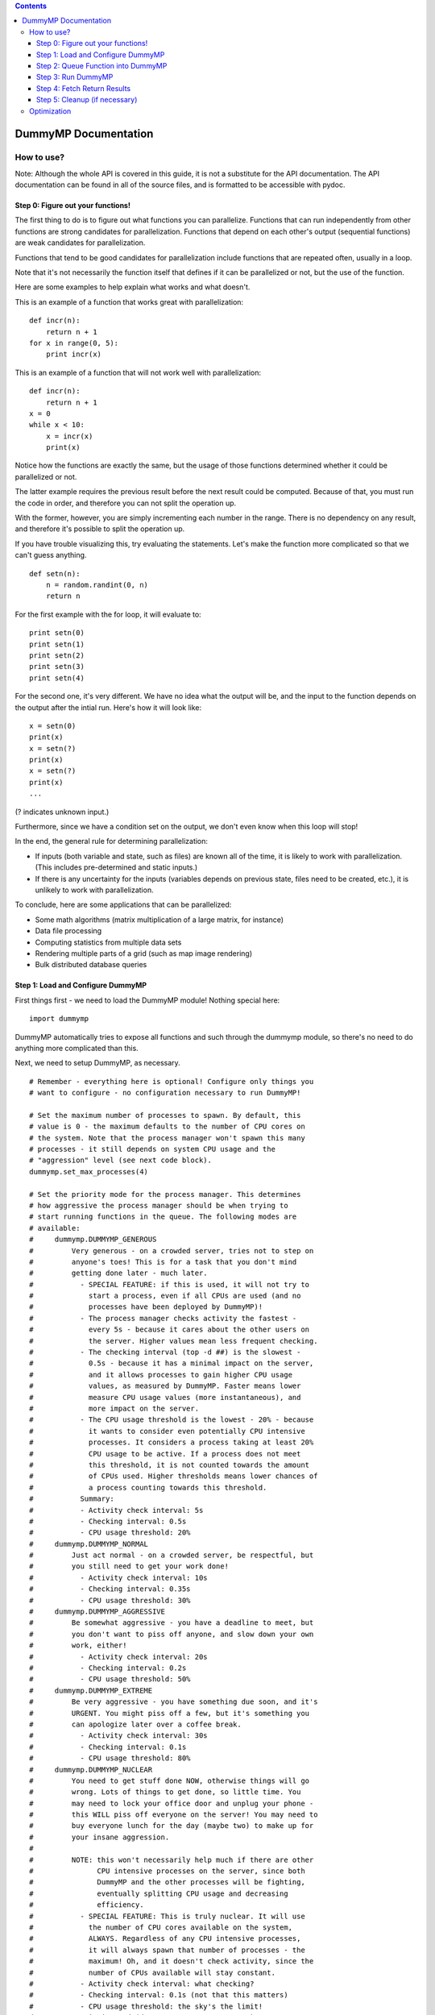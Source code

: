 .. contents::
   :depth: 3
..

DummyMP Documentation
=====================

How to use?
-----------

Note: Although the whole API is covered in this guide, it is not a
substitute for the API documentation. The API documentation can be found
in all of the source files, and is formatted to be accessible with
pydoc.

Step 0: Figure out your functions!
~~~~~~~~~~~~~~~~~~~~~~~~~~~~~~~~~~

The first thing to do is to figure out what functions you can
parallelize. Functions that can run independently from other functions
are strong candidates for parallelization. Functions that depend on each
other's output (sequential functions) are weak candidates for
parallelization.

Functions that tend to be good candidates for parallelization include
functions that are repeated often, usually in a loop.

Note that it's not necessarily the function itself that defines if it
can be parallelized or not, but the use of the function.

Here are some examples to help explain what works and what doesn't.

This is an example of a function that works great with parallelization:

::

    def incr(n):
        return n + 1
    for x in range(0, 5):
        print incr(x)

This is an example of a function that will not work well with
parallelization:

::

    def incr(n):
        return n + 1
    x = 0
    while x < 10:
        x = incr(x)
        print(x)

Notice how the functions are exactly the same, but the usage of those
functions determined whether it could be parallelized or not.

The latter example requires the previous result before the next result
could be computed. Because of that, you must run the code in order, and
therefore you can not split the operation up.

With the former, however, you are simply incrementing each number in the
range. There is no dependency on any result, and therefore it's possible
to split the operation up.

If you have trouble visualizing this, try evaluating the statements.
Let's make the function more complicated so that we can't guess
anything.

::

    def setn(n):
        n = random.randint(0, n)
        return n

For the first example with the for loop, it will evaluate to:

::

    print setn(0)
    print setn(1)
    print setn(2)
    print setn(3)
    print setn(4)

For the second one, it's very different. We have no idea what the output
will be, and the input to the function depends on the output after the
intial run. Here's how it will look like:

::

    x = setn(0)
    print(x)
    x = setn(?)
    print(x)
    x = setn(?)
    print(x)
    ...

(? indicates unknown input.)

Furthermore, since we have a condition set on the output, we don't even
know when this loop will stop!

In the end, the general rule for determining parallelization:

-  If inputs (both variable and state, such as files) are known all of
   the time, it is likely to work with parallelization. (This includes
   pre-determined and static inputs.)
-  If there is any uncertainty for the inputs (variables depends on
   previous state, files need to be created, etc.), it is unlikely to
   work with parallelization.

To conclude, here are some applications that can be parallelized:

-  Some math algorithms (matrix multiplication of a large matrix, for
   instance)
-  Data file processing
-  Computing statistics from multiple data sets
-  Rendering multiple parts of a grid (such as map image rendering)
-  Bulk distributed database queries

Step 1: Load and Configure DummyMP
~~~~~~~~~~~~~~~~~~~~~~~~~~~~~~~~~~

First things first - we need to load the DummyMP module! Nothing special
here:

::

    import dummymp

DummyMP automatically tries to expose all functions and such through the
dummymp module, so there's no need to do anything more complicated than
this.

Next, we need to setup DummyMP, as necessary.

::

    # Remember - everything here is optional! Configure only things you
    # want to configure - no configuration necessary to run DummyMP!

    # Set the maximum number of processes to spawn. By default, this
    # value is 0 - the maximum defaults to the number of CPU cores on
    # the system. Note that the process manager won't spawn this many
    # processes - it still depends on system CPU usage and the
    # "aggression" level (see next code block).
    dummymp.set_max_processes(4)

    # Set the priority mode for the process manager. This determines
    # how aggressive the process manager should be when trying to
    # start running functions in the queue. The following modes are
    # available:
    #     dummymp.DUMMYMP_GENEROUS
    #         Very generous - on a crowded server, tries not to step on
    #         anyone's toes! This is for a task that you don't mind
    #         getting done later - much later.
    #           - SPECIAL FEATURE: if this is used, it will not try to
    #             start a process, even if all CPUs are used (and no
    #             processes have been deployed by DummyMP)!
    #           - The process manager checks activity the fastest -
    #             every 5s - because it cares about the other users on
    #             the server. Higher values mean less frequent checking.
    #           - The checking interval (top -d ##) is the slowest -
    #             0.5s - because it has a minimal impact on the server,
    #             and it allows processes to gain higher CPU usage
    #             values, as measured by DummyMP. Faster means lower
    #             measure CPU usage values (more instantaneous), and
    #             more impact on the server.
    #           - The CPU usage threshold is the lowest - 20% - because
    #             it wants to consider even potentially CPU intensive
    #             processes. It considers a process taking at least 20%
    #             CPU usage to be active. If a process does not meet 
    #             this threshold, it is not counted towards the amount
    #             of CPUs used. Higher thresholds means lower chances of
    #             a process counting towards this threshold.
    #           Summary:
    #           - Activity check interval: 5s
    #           - Checking interval: 0.5s
    #           - CPU usage threshold: 20%
    #     dummymp.DUMMYMP_NORMAL
    #         Just act normal - on a crowded server, be respectful, but
    #         you still need to get your work done!
    #           - Activity check interval: 10s
    #           - Checking interval: 0.35s
    #           - CPU usage threshold: 30%
    #     dummymp.DUMMYMP_AGGRESSIVE
    #         Be somewhat aggressive - you have a deadline to meet, but
    #         you don't want to piss off anyone, and slow down your own
    #         work, either!
    #           - Activity check interval: 20s
    #           - Checking interval: 0.2s
    #           - CPU usage threshold: 50%
    #     dummymp.DUMMYMP_EXTREME
    #         Be very aggressive - you have something due soon, and it's
    #         URGENT. You might piss off a few, but it's something you
    #         can apologize later over a coffee break.
    #           - Activity check interval: 30s
    #           - Checking interval: 0.1s
    #           - CPU usage threshold: 80%
    #     dummymp.DUMMYMP_NUCLEAR
    #         You need to get stuff done NOW, otherwise things will go
    #         wrong. Lots of things to get done, so little time. You
    #         may need to lock your office door and unplug your phone -
    #         this WILL piss off everyone on the server! You may need to
    #         buy everyone lunch for the day (maybe two) to make up for
    #         your insane aggression.
    #         
    #         NOTE: this won't necessarily help much if there are other
    #               CPU intensive processes on the server, since both
    #               DummyMP and the other processes will be fighting,
    #               eventually splitting CPU usage and decreasing
    #               efficiency.
    #           - SPECIAL FEATURE: This is truly nuclear. It will use
    #             the number of CPU cores available on the system,
    #             ALWAYS. Regardless of any CPU intensive processes,
    #             it will always spawn that number of processes - the
    #             maximum! Oh, and it doesn't check activity, since the
    #             number of CPUs available will stay constant.
    #           - Activity check interval: what checking?
    #           - Checking interval: 0.1s (not that this matters)
    #           - CPU usage threshold: the sky's the limit!
    dummymp.set_priority_mode(dummymp.DUMMYMP_AGGRESSIVE)

It is also possible to create a custom DummyMP mode:

::

    ####################################################################
    # ADVANCED USAGE:
    ####################################################################
    # You can also define your own priority mode. Note that this isn't
    # officially supported by the API (yet), but it should work as long
    # as everything required is done. (Basically, everything in this
    # code block!)
    # 
    # First, you need to make your own constant. We use positive and
    # negative numbers to denote the priority (a loose *nix nice style
    # priority, -20 to 20, lowest number indicating higest priority).
    # 
    # The current constants are:
    #   DUMMYMP_GENEROUS    = 15
    #   DUMMYMP_NORMAL      = 0
    #   DUMMYMP_AGGRESSIVE  = -5
    #   DUMMYMP_EXTREME     = -10
    #   DUMMYMP_NUCLEAR     = -20
    # Do NOT use any of these numbers, as they will conflict with
    # already defined modes. Instead, use a number between any two #s
    # (or a number between -20 and 20, inclusive) to denote your
    # priority:
    DUMMYMP_CUSTOM = -3

    # Now, add your own rules!
    # First, set the CPU threshold. The maximum CPU usage can be up to
    # infinity. The value is top-style percentage:
    #   (100% * # of cores used)
    dummymp.config.DUMMYMP_THRESHOLD[DUMMYMP_CUSTOM] = 75

    # Next, set the top -d ## interval. The value is in seconds - you
    # can test these values with the top command. Longer values
    # generally mean more accumulated CPU usage statistics. It also
    # means that the CPU statistics will take somewhat longer (since it
    # delays by 2 * interval secs).
    dummymp.config.DUMMYMP_MINTERVAL[DUMMYMP_CUSTOM] = 0.3

    # Now we need to set the refresh interval. This is how often DummyMP
    # will query system CPU usage.
    dummymp.config.DUMMYMP_MREFRESH[DUMMYMP_CUSTOM] = 12

    # Finally, we need to give it a name. The name shows up in the debug
    # logs of DummyMP.
    dummymp.config.DUMMYMP_STRING[DUMMYMP_CUSTOM] = "Custom"

    # That's it! Well, one more thing - set this new priority mode!
    dummymp.set_priority_mode(DUMMYMP_CUSTOM)

Alright, back to regular setup:

::

    # Set whether to deepcopy the arguments or not.
    # 
    # (Deepcopy is making a "true" copy of a variable, such that
    # changing the variable within DummyMP won't change the original,
    # since it's a deepcopy of said original.)
    # 
    # By default, this is set to True. You may wish to set this to False
    # if you are deepcopying yourself, or if your inputs do not require
    # deepcopying.
    # 
    # Lists and dictionaries usually require deepcopying, since the
    # function uses a reference of the list/dict, and any operation done
    # to them will reflect back to the original.
    dummymp.set_args_deepcopy(True)

    # Set whether to deepcopy the keyword arguments or not.
    # 
    # Same concept as above - default is True.
    dummymp.set_kwargs_deepcopy(True)

    # Set the callback function when a process is started.
    # 
    # This function is called with the following arguments:
    #     callback(total_completed, total_running, total_processes)
    #       total_completed: total processes that have finished running
    #       total_running:   current # of processes that are running
    #       total_processes: total processes overall
    #     All arguments are integers.
    # 
    # Callbacks are generally used for updating progress shown to the
    # user, since DummyMP does not show progress on its own.
    # An example function is given below:

    def update_start(total_completed, total_running, total_procs):
        # Example of what this might output:
        #     Starting process! (4 running, 4/10 completed)
        logging.info("Starting process! (%i running, %i/%i completed)" \
            % (total_running, total_completed, total_procs))

    set_start_callback(update_start)

    # Set the callback function when a process has completed.
    # 
    # Same concept as above, except the callback is run once the process
    # terminates.
    # An example function is given below:

    def update_end(total_completed, total_running, total_procs):
        # Example of what this might output:
        #     Process done! (3 running, 5/10 completed)
        logging.info("Process done! (%i running, %i/%i completed)" \
            % (total_running, total_completed, total_procs))
            
    set_end_callback(update_end)

That's it for configuration!

Step 2: Queue Function into DummyMP
~~~~~~~~~~~~~~~~~~~~~~~~~~~~~~~~~~~

Remember our complicated function from earlier?

::

    def setn(n):
        n = random.randint(0, n)
        return n

Let's assume this is our code:

::

    y = []
    for x in range(0, 5):
        y.append(incr(x))

It might be tempting to assuming this can't be parallelized, since you
could unwrap it to look like this:

::

    y.append(?)
    y.append(?)
    y.append(?)
    y.append(?)
    y.append(?)

But wait! Remember that DummyMP supports ordered returns - that is, the
order you add the functions into DummyMP is the order they will come
back. Therefore, unwrapping it can now look like this:

::

    y.append(incr(0))
    y.append(incr(1))
    y.append(incr(2))
    y.append(incr(3))
    y.append(incr(4))

From here, let's make things work! First, let's rewrite the loop so that
we are queueing the functions instead!

::

    for x in range(0, 5):
        dummymp.run(incr, x)

Notice how the function call is converted to a queued function. This
works with keyword arguments as well. Here are some examples below.

::

    # Before:
    myfunc(x, y, z)

    # After:
    dummymp.run(myfunc, x, y, z)

    # Before:
    myfunc(a=1, b=2, c=3)

    # After:
    dummymp.run(myfunc, a=1, b=2, c=3)

    # Before:
    myfunc(x, y, z, a=1, b=2, c=3)

    # After:
    dummymp.run(myfunc, x, y, z, a=1, b=2, c=3)

Depending on your program, sometimes determing the function's arguments
may be a bit slow. An optional optimization would be to run the DummyMP
processing code within your loop:

::

    for x in range(0, 5):
        y = sluggish_function(x)
        dummymp.run(incr, y)
        # Start processing the queue while in the loop!
        dummymp.process_process()

(This is also available in the "Optimization" section.)

This will slow down the loop a bit, but will allow processes to start
sooner, rather than waiting for the queuing to finish.

Step 3: Run DummyMP
~~~~~~~~~~~~~~~~~~~

This is the easiest step! The simplest thing to do is this:

::

    # Process everything until done. This blocks and doesn't move
    # forward until that condition is met.
    dummymp.process_until_done()

If you want to handle termination, you can do this:

::

    try:
        # Process everything until done. This blocks and doesn't move
        # forward until that condition is met.
        dummymp.process_until_done()
    except KeyboardInterrupt:
        # Stop all of the currently running processes.
        dummymp.killall()

For those who like to do things in a controllable loop, there's a way to
do it without blocking! (This is likely the case for GUI applications,
or applications that need to be able to accept user input all the time.)

Remember this?

::

    dummymp.process_process()

This function also returns a boolean indicating whether processes are
still running or not. True if there are, False if there are not.

Therefore, you can write something like this:

::

    while not dummymp.process_process():
        # Keep processing the queue!
        dummymp.process_queue()
        time.sleep(0.001)

This is essentially the code for dummymp.process\_until\_done().

A more realistic version could look like this:

::

    while gui.alive():
        dmp_ready = dummymp.process_process()
        
        if not dmp_ready:
            dummymp.process_queue()
        else:
            gui.alert("Everything done!")
        
        gui.handle_input()

Step 4: Fetch Return Results
~~~~~~~~~~~~~~~~~~~~~~~~~~~~

After everything is said and done, you might want the results of running
these functions. Slightly more complcated, but still relatively simple:

::

    rets = dummymp.get_returns()

The returns are serialized in a dictionary whose keys are the order the
functions were called, starting at 0.

For example, if this were the code:

::

    def bla(n):
        return n * 2

    dummymp.run(bla, 1)
    dummymp.run(bla, 2)
    dummymp.run(bla, 3)

    rets = dummymp.get_returns()

...rets would look like this:

::

    {0: 2, 1: 4, 2: 6}

For the example we had earlier:

::

    def setn(n):
        n = random.randint(0, n)
        return n

    y = []
    for x in range(0, 5):
        y.append(incr(x))

We can finally, with a bit of trickery, get the original desired result
with DummyMP:

::

    y = []
    for x in range(0, 5):
        dummymp.run(incr, x)

    dummymp.process_until_done()

    rets = dummymp.get_returns()

    for x in range(0, 5):
        y.append(rets[x])

That's it!

Step 5: Cleanup (if necessary)
~~~~~~~~~~~~~~~~~~~~~~~~~~~~~~

If you need to run more things with DummyMP, it may be a good idea to
reset everything, especially if there are returns involved. (Otherwise,
the return indexes will keep incrementing, resulting in a longer than
necessary return dictionary...)

That's easy to do:

::

    # Reset everything!
    dummymp.reset()

Note that this will purge everything, including configuration. If you
set any options (including advanced custom options), you will need to
set them up again.

Optimization
------------

To speed things up, it's not a bad idea to get the CPU availability at
the very beginning so that DummyMP doesn't have to:

::

    # Get the CPU availability immediately
    dummymp.getCPUAvail()

    # Get processing! Processing/DummyMP code goes below...

If you have a lot of function calls, it may take a while before you
queue everything. Why not queue functions AND run them at the same time?

::

    # Loop
    for i in xrange(0, 1000):
        # Queue function with argument!
        dummymp.run(myfunc, i)
        
        # Process queue and handle processes!
        dummymp.process_process()

    # Now wait until everything's done!
    dummymp.process_until_done()
